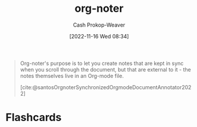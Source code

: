 :PROPERTIES:
:ID:       dc6d6e17-e4d3-4390-b988-8e09d451e9b0
:LAST_MODIFIED: [2023-09-05 Tue 20:16]
:END:
#+title: org-noter
#+hugo_custom_front_matter: :slug "dc6d6e17-e4d3-4390-b988-8e09d451e9b0"
#+author: Cash Prokop-Weaver
#+date: [2022-11-16 Wed 08:34]
#+filetags: :concept:

#+begin_quote
Org-noter's purpose is to let you create notes that are kept in sync when you scroll through the document, but that are external to it - the notes themselves live in an Org-mode file.

[cite:@santosOrgnoterSynchronizedOrgmodeDocumentAnnotator2022]
#+end_quote

* Flashcards
#+print_bibliography: